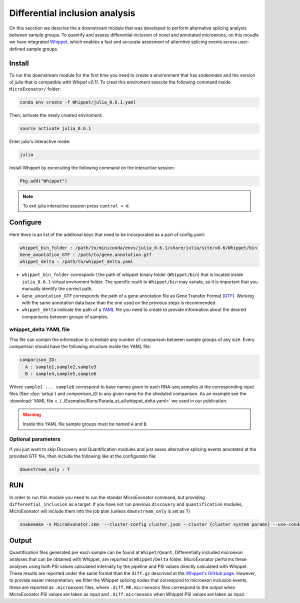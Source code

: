 .. differential_inclusion_analysis


===============================
Differential inclusion analysis
===============================


On this secction we descrive the a downstream module that was developed to perform alternative splicing analysis between sample groups. To quantify and assess differential inclusion of novel and annotated microexons, on this moudle we have integrated `Whippet <https://github.com/timbitz/Whippet.jl>`_, which enables a fast and accurate assesment of alterntive splicing events across user-defined sample groups.

Install
=======

To run this downstream module for the first time you need to create a environment that has `snakemake` and the version of `julia` that is compatible with `Whipet v0.11`. To creat this enviroment execute the following command inside ``MicroExonator/`` folder:

.. code-block:: bash

    conda env create -f Whippet/julia_0.6.1.yaml

Then, activate the newly created enviroment:

.. code-block:: bash

    source activate julia_0.6.1

Enter julia's interactive mode:

.. code-block:: bash

    julia

Install Whippet by excecuting the following command on the interactive session:

.. code-block:: bash

    Pkg.add("Whippet")

.. note::

    To exit julia interactive session press ``control + d``.


Configure
=========

Here there is an list of the additonal keys that need to be incorporated as a part of config.yaml:

.. code-block:: bash
    
    whippet_bin_folder : /path/to/miniconda/envs/julia_0.6.1/share/julia/site/v0.6/Whippet/bin
    Gene_anontation_GTF : /path/to/gene.annotation.gtf
    whippet_delta : /path/to/whippet_delta.yaml

* ``whippet_bin_folder`` correspodn t the path of whippet binary folder (``Whippet/bin``) that is located inside ``julia_0.6.1`` virtual enviroment folder. The specific routh to ``Whippet/bin`` may variate, so it is important that you manually identify the correct path.

* ``Gene_anontation_GTF`` corresponds the path of a gene annotation file as Gene Transfer Format (`GTF <https://en.wikipedia.org/wiki/Gene_transfer_format#:~:text=The%20Gene%20transfer%20format%20(GTF,conventions%20specific%20to%20gene%20information.>`_). Working with the same annotation data base than the one used on the previous steps is recommended. 

* ``whippet_delta`` indicate the path of a `YAML <https://en.wikipedia.org/wiki/YAML#:~:text=Open%20format%3F&text=YAML%20(a%20recursive%20acronym%20for,is%20being%20stored%20or%20transmitted.>`_ file you need to create to provide information about the desired comparisons between groups of samples.


whippet_delta YAML file
-----------------------

This file can contain the information to schedule any number of comparison between sample groups of any size. Every comparison should have the following structure inside the YAML file:

.. code-block:: bash

    comparison_ID:
      A : sample1,sample2,sample3
      B : sample4,sample5,sample6

Where ``sample1 ... sample6`` correspond to base names given to each RNA-seq samples at the corresponding input files (See :doc:`setup`) and `comparison_ID` to any given name for the sheduled comparison. As an example see the :download:`YAML file <../../Examples/Runs/Parada_et_al/whippet_delta.yaml>` we used in our publication. 

.. warning::

    Inside this YAML file sample groups must be named ``A`` and ``B``.


Optional parameters
-------------------

If you just want to skip Discovery and Quantification modules and just asses alternative splicing events annotated at the provided GTF file, then include the following like at the configuratio file:

.. code-block:: bash

    downstream_only : T

RUN
===

In order to run this module you need to run the standar MicroExonator command, but providing ``differential_inclusion`` as a target. If you have not run previous ``discovery`` and ``quantification`` modules, MicroExonator will include them into the job plan (unless ``downstream_only`` is set as ``T``)   

.. code-block:: bash

    snakemake -s MicroExonator.skm  --cluster-config cluster.json --cluster {cluster system params} --use-conda -k  -j {number of parallel jobs} differential_inclusion



Output
======

Quantification files generated per each sample can be found at ``Whipet/Quant``. Differentially included microexon analyses that can be obtained with Whippet, are reported at ``Whippet/Delta`` folder. MicroExonator performs these analyses using both PSI values calculated internally by the pipeline and PSI values directly calculated with Whippet. These results are reported under the same format than the ``diff.gz`` descrived at the `Whippet's GitHub page <https://github.com/timbitz/Whippet.jl#output-formats>`_. However, to provide easier interpretation, we filter the Whippet splicing nodes that correspond to microexon inclusion events, these are reported as ``.microexons`` files, where ``.diff.ME.microexons`` files correspond to the output when MicroExonator PSI values are taken as input and ``.diff.microexons`` when Whippet PSI  values are taken as input.

